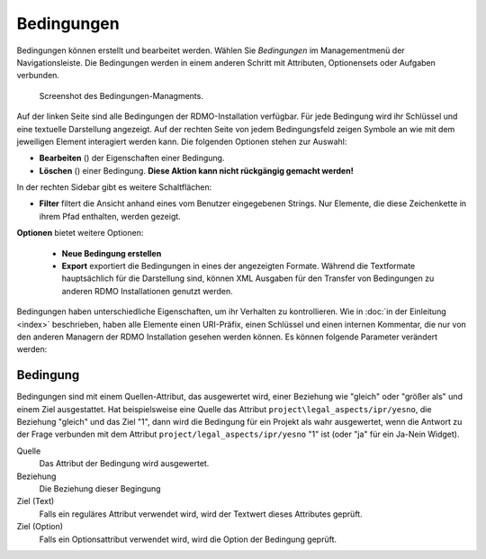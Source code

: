 Bedingungen
-----------

Bedingungen können erstellt und bearbeitet werden. Wählen Sie *Bedingungen* im Managementmenü der Navigationsleiste. Die Bedingungen werden in einem anderen Schritt mit Attributen, Optionensets oder Aufgaben verbunden.


.. figure:: ../_static/img/screens/bedingungen.png
   :target: ../_static/img/screens/bedingungen.png

   Screenshot des Bedingungen-Managments.

Auf der linken Seite sind alle Bedingungen der RDMO-Installation verfügbar. Für jede Bedingung wird ihr Schlüssel und eine textuelle Darstellung angezeigt. Auf der rechten Seite von jedem Bedingungsfeld zeigen Symbole an wie mit dem jeweiligen Element interagiert werden kann. Die folgenden Optionen stehen zur Auswahl:


* **Bearbeiten** (|update|) der Eigenschaften einer Bedingung.
* **Löschen** (|delete|) einer Bedingung. **Diese Aktion kann nicht rückgängig gemacht werden!**

.. |update| image:: ../_static/img/icons/update.png
.. |delete| image:: ../_static/img/icons/delete.png

In der rechten Sidebar gibt es weitere Schaltflächen:

* **Filter** filtert die Ansicht anhand eines vom Benutzer eingegebenen Strings. Nur Elemente, die diese Zeichenkette in ihrem Pfad enthalten, werden gezeigt.

**Optionen** bietet weitere Optionen:

  * **Neue Bedingung erstellen**

  * **Export** exportiert die Bedingungen in eines der angezeigten Formate. Während die Textformate hauptsächlich für die Darstellung sind, können XML Ausgaben für den Transfer von Bedingungen zu anderen RDMO Installationen genutzt werden.

Bedingungen haben unterschiedliche Eigenschaften, um ihr Verhalten zu kontrollieren. Wie in :doc:`in der Einleitung <index>` beschrieben, haben alle Elemente einen URI-Präfix, einen Schlüssel und einen internen Kommentar, die nur von den anderen Managern der RDMO Installation gesehen werden können. Es können folgende Parameter verändert werden:

Bedingung
"""""""""

Bedingungen sind mit einem Quellen-Attribut, das ausgewertet wird, einer Beziehung wie "gleich" oder "größer als" und einem Ziel ausgestattet. Hat beispielsweise eine Quelle das Attribut ``project\legal_aspects/ipr/yesno``, die Beziehung "gleich" und das Ziel "1", dann wird die Bedingung für ein Projekt als wahr ausgewertet, wenn die Antwort zu der Frage verbunden mit dem Attribut ``project/legal_aspects/ipr/yesno`` "1" ist (oder "ja" für ein Ja-Nein Widget).

Quelle
  Das Attribut der Bedingung wird ausgewertet.

Beziehung
  Die Beziehung dieser Begingung

Ziel (Text)
  Falls ein reguläres Attribut verwendet wird, wird der Textwert dieses Attributes geprüft.

Ziel (Option)
  Falls ein Optionsattribut verwendet wird, wird die Option der Bedingung geprüft.
